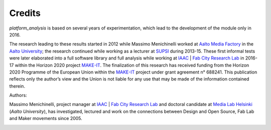 Credits
=============================================

*platform_analysis* is based on several years of experimentation, which lead to the development of the module only in 2016.

The research leading to these results started in 2012 while Massimo Menichinelli worked at `Aalto Media Factory`_ in the `Aalto University`_; the research continued while working as a lecturer at SUPSI_ during 2013-15. These first informal tests were later elaborated into a full software library and full analysis while working at IAAC_ | `Fab City Research Lab`_ in 2016-17 within the Horizon 2020 project MAKE-IT_. The finalization of this research has
received funding from the Horizon 2020 Programme of the European Union within the MAKE-IT_ project under grant agreement n° 688241. This publication reflects only the author’s view and the Union is not liable for any use that may be made of the information contained therein.

Authors:

Massimo Menichinelli, project manager at IAAC_ | `Fab City Research Lab`_ and doctoral candidate at `Media Lab Helsinki`_ (`Aalto University`), has investigated, lectured and work on the connections between Design and Open Source, Fab Lab and Maker movements since 2005.

.. image:: images/from_30.png
   :target: http://make-it.io/

.. _MAKE-IT: http://make-it.io/
.. _IAAC: https://iaac.net/
.. _Fab City Research Lab: http://fablabbcn.org/
.. _Aalto Media Factory: http://mediafactory.aalto.fi/
.. _Aalto University: http://www.aalto.fi/en/
.. _SUPSI: https://www.maind.supsi.ch/
.. _Media Lab Helsinki: https://medialab.aalto.fi/
